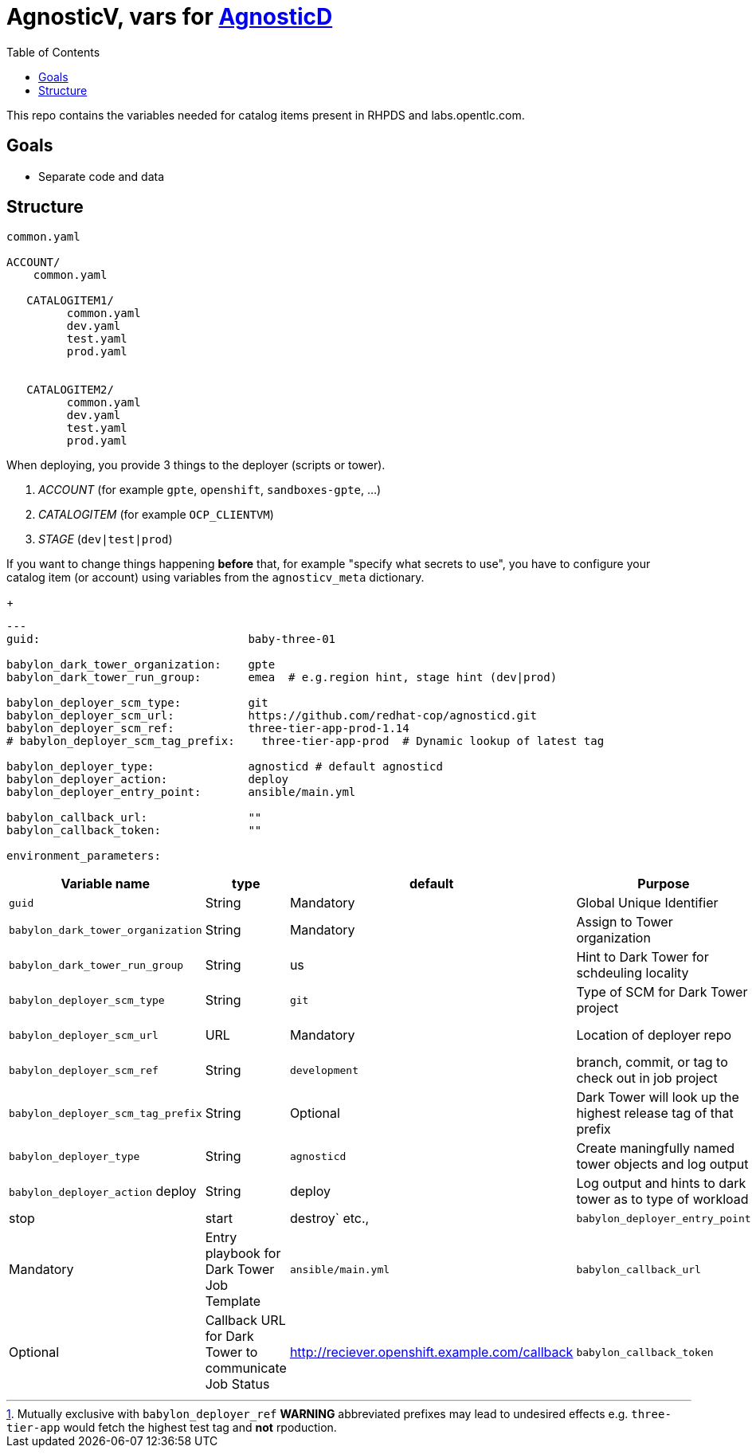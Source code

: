 
:toc2:

= AgnosticV, vars for link:https://github.com/redhat-cop/agnosticd[AgnosticD]


This repo contains the variables needed for catalog items present in RHPDS and labs.opentlc.com.


== Goals

* Separate code and data

== Structure

----
common.yaml

ACCOUNT/
    common.yaml

   CATALOGITEM1/
         common.yaml
         dev.yaml
         test.yaml
         prod.yaml

   
   CATALOGITEM2/
         common.yaml
         dev.yaml
         test.yaml
         prod.yaml
----

When deploying, you provide 3 things to the deployer (scripts or tower).

. _ACCOUNT_        (for example `gpte`, `openshift`, `sandboxes-gpte`, ...)
. _CATALOGITEM_    (for example `OCP_CLIENTVM`)
. _STAGE_          (`dev|test|prod`)


If you want to change things happening *before* that, for example "specify what secrets to use", you have to configure your catalog item (or account) using variables from the `agnosticv_meta` dictionary.


+
[source,yaml]
----

---
guid:                               baby-three-01

babylon_dark_tower_organization:    gpte
babylon_dark_tower_run_group:       emea  # e.g.region hint, stage hint (dev|prod)

babylon_deployer_scm_type:          git
babylon_deployer_scm_url:           https://github.com/redhat-cop/agnosticd.git
babylon_deployer_scm_ref:           three-tier-app-prod-1.14
# babylon_deployer_scm_tag_prefix:    three-tier-app-prod  # Dynamic lookup of latest tag

babylon_deployer_type:              agnosticd # default agnosticd
babylon_deployer_action:            deploy 
babylon_deployer_entry_point:       ansible/main.yml

babylon_callback_url:               ""
babylon_callback_token:             "" 

environment_parameters:

----


[cols="15%,10%,15%,30%,30%]
|=============================================
| Variable name | type | default | Purpose | Example

| `guid`
| String
| Mandatory
| Global Unique Identifier
| 1234

| `babylon_dark_tower_organization`
| String
| Mandatory
| Assign to Tower organization
| gpte

| `babylon_dark_tower_run_group`
| String
| us
| Hint to Dark Tower for schdeuling locality
| `emea` or `prod` 

| `babylon_deployer_scm_type`
| String
| `git`
| Type of SCM for Dark Tower project
| `git`

| `babylon_deployer_scm_url`           
| URL
| Mandatory
| Location of deployer repo
| https://github.com/redhat-cop/agnosticd.git

| `babylon_deployer_scm_ref`
| String
| `development`
| branch, commit, or tag to check out in job project
| `three-tier-app-prod-1.14`

| `babylon_deployer_scm_tag_prefix`
| String
| Optional
| Dark Tower will look up the highest release tag of that prefix | 
`three-tier-app-prod` footnote:[Mutually exclusive with `babylon_deployer_ref` *WARNING* abbreviated prefixes may lead to undesired effects e.g. `three-tier-app` would fetch the highest test tag and *not* rpoduction.]


| `babylon_deployer_type`
| String
| `agnosticd`
| Create maningfully named tower objects and log output
| `agnosticd`

| `babylon_deployer_action`            deploy 
| String
| deploy
| Log output and hints to dark tower as to type of workload
| `deploy|stop|start|destroy` etc.,

| `babylon_deployer_entry_point`
| String
| Mandatory
| Entry playbook for Dark Tower Job Template
| `ansible/main.yml`

| `babylon_callback_url`
| URL
| Optional
| Callback URL for Dark Tower to communicate Job Status
| http://reciever.openshift.example.com/callback

| `babylon_callback_token`
| Optional
| Callback Token for Dark Tower to communicate Job Status
| EIEp   IO
| `sY45jk7632ooi43oiu`

----
